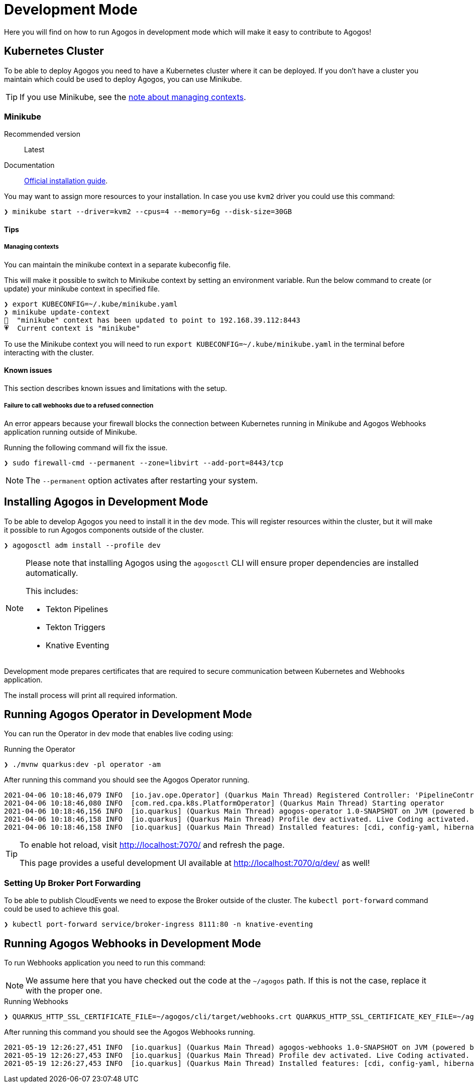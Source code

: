 = Development Mode

// include::common:partial$draft.adoc[]

Here you will find on how to run Agogos in development mode which will make it easy to
contribute to Agogos!

== Kubernetes Cluster

To be able to deploy Agogos you need to have a Kubernetes cluster where
it can be deployed.
If you don't have a cluster you maintain which could be used to deploy Agogos, you can
use Minikube.

TIP: If you use Minikube, see the xref:environment.adoc#managing-kubernetes-contexts[note about managing contexts].

[#minikube]
=== Minikube

Recommended version:: Latest
Documentation:: link:https://minikube.sigs.k8s.io/docs/start/[Official installation guide].

You may want to assign more resources to your installation. In case you use `kvm2`
driver you could use this command:

[source,bash]
----
❯ minikube start --driver=kvm2 --cpus=4 --memory=6g --disk-size=30GB
----

==== Tips

[#managing-kubernetes-contexts]
===== Managing contexts

You can maintain the minikube context in a separate kubeconfig file.

This will make it possible to switch to Minikube context by setting an environment variable.
Run the below command to create (or update) your minikube context in specified file.

[source,bash]
----
❯ export KUBECONFIG=~/.kube/minikube.yaml
❯ minikube update-context
🎉  "minikube" context has been updated to point to 192.168.39.112:8443
💗  Current context is "minikube"
----

To use the Minikube context you will need to run `export KUBECONFIG=~/.kube/minikube.yaml`
in the terminal before interacting with the cluster.

==== Known issues

This section describes known issues and limitations with the setup.

===== Failure to call webhooks due to a refused connection

An error appears because your firewall blocks the connection between Kubernetes
running in Minikube and Agogos Webhooks application running outside of Minikube.

Running the following command will fix the issue.

[source,bash]
----
❯ sudo firewall-cmd --permanent --zone=libvirt --add-port=8443/tcp
----

NOTE: The `--permanent` option activates after restarting your system.

== Installing Agogos in Development Mode

To be able to develop Agogos you need to install it in the `dev` mode. This will register
resources within the cluster, but it will make it possible to run Agogos components outside
of the cluster.

[source,bash]
----
❯ agogosctl adm install --profile dev
----

[NOTE]
====
Please note that installing Agogos using the `agogosctl` CLI will ensure proper dependencies
are installed automatically.

This includes:

* Tekton Pipelines
* Tekton Triggers
* Knative Eventing
====

Development mode prepares certificates that are required to secure
communication between Kubernetes and Webhooks application.

The install process will print all required information.

== Running Agogos Operator in Development Mode

You can run the Operator in dev mode that enables live coding using:

[source,bash]
.Running the Operator
----
❯ ./mvnw quarkus:dev -pl operator -am
----

After running this command you should see the Agogos Operator running.

----
2021-04-06 10:18:46,079 INFO  [io.jav.ope.Operator] (Quarkus Main Thread) Registered Controller: 'PipelineController_ClientProxy' for CRD: 'class com.redhat.cpaas.v1alpha1.PipelineResource' for namespaces: [all namespaces]
2021-04-06 10:18:46,080 INFO  [com.red.cpa.k8s.PlatformOperator] (Quarkus Main Thread) Starting operator
2021-04-06 10:18:46,156 INFO  [io.quarkus] (Quarkus Main Thread) agogos-operator 1.0-SNAPSHOT on JVM (powered by Quarkus 1.12.0.Final) started in 1.332s. Listening on: http://localhost:7070
2021-04-06 10:18:46,158 INFO  [io.quarkus] (Quarkus Main Thread) Profile dev activated. Live Coding activated.
2021-04-06 10:18:46,158 INFO  [io.quarkus] (Quarkus Main Thread) Installed features: [cdi, config-yaml, hibernate-validator, kubernetes, kubernetes-client, openshift-client, operator-sdk, quarkiverse-tekton-client, quartz, rest-client, rest-client-jackson, resteasy, resteasy-jackson, scheduler, smallrye-health]
----

[TIP]
====
To enable hot reload, visit http://localhost:7070/ and refresh the page.

This page provides a useful development UI available at http://localhost:7070/q/dev/ as well!
====

=== Setting Up Broker Port Forwarding

To be able to publish CloudEvents we need to expose the Broker outside of the cluster.
The `kubectl port-forward` command could be used to achieve this goal.

[source,bash]
----
❯ kubectl port-forward service/broker-ingress 8111:80 -n knative-eventing
----

== Running Agogos Webhooks in Development Mode

To run Webhooks application you need to run this command:

[NOTE]
====
We assume here that you have checked out the code at the `~/agogos` path. If this
is not the case, replace it with the proper one.
====

[source,bash]
.Running Webhooks
----
❯ QUARKUS_HTTP_SSL_CERTIFICATE_FILE=~/agogos/cli/target/webhooks.crt QUARKUS_HTTP_SSL_CERTIFICATE_KEY_FILE=~/agogos/cli/target/key.pem ./mvnw clean quarkus:dev -pl webhooks -am -Dquarkus.http.host=0.0.0.0
----

After running this command you should see the Agogos Webhooks running.

----
2021-05-19 12:26:27,451 INFO  [io.quarkus] (Quarkus Main Thread) agogos-webhooks 1.0-SNAPSHOT on JVM (powered by Quarkus 1.13.1.Final) started in 5.781s. Listening on: http://0.0.0.0:7080 and https://0.0.0.0:8443
2021-05-19 12:26:27,453 INFO  [io.quarkus] (Quarkus Main Thread) Profile dev activated. Live Coding activated.
2021-05-19 12:26:27,453 INFO  [io.quarkus] (Quarkus Main Thread) Installed features: [cdi, config-yaml, hibernate-validator, kubernetes, kubernetes-client, quarkiverse-tekton-client, resteasy, resteasy-jackson]
----
